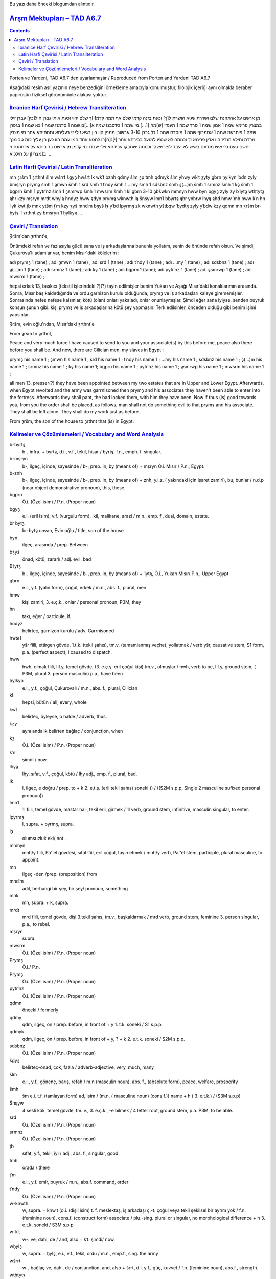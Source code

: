 .. title: Çukurovalılarla ilgili Mevzu - Arşm Mektupları - TAD A6.7
.. slug: cukurovalilarla-ilgili-mevzu-arsm-mektuplari-tad-a67
.. date: 2017-07-03 01:07:12 UTC+02:00
.. tags: Arşames, eski aramice, eski iran imparatorluğu, çeviri, harf çevirisi, eski metinler
.. category: eski-metinler
.. link: 
.. description: 
.. type: text

Bu yazı daha önceki blogumdan alıntıdır.

################################
`Arşm Mektupları – TAD A6.7`_ 
################################


.. contents::


Porten ve Yardeni, TAD A6.7'den uyarlanmıştır / Reproduced from Porten and Yardeni TAD A6.7

Aşağıdaki resim asıl yazının neye benzediğini örnekleme amacıyla konulmuştur, filolojik içeriği aynı olmakla beraber papirüsün fiziksel görünümüyle alakası yoktur.

.. image:: /images/cukurova_arsames/TAD_A67_illustration.png

`İbranice Harf Çevirisi / Hebrew Transliteration`_
---------------------------------------------------

מן ארשם על ארתהנת שלם ושררת שגיא הושרת ל[ך] וכעת בזנה קדמי שלם
אף תמה קדמ[י]ך שלם יהוי וכעת איתי גברן חיל[כין] עבדן זילי במצרין
פרימא שמה 1 אמון שמה 1 סרד שמה 1 תענדי [ש]מה [1...] מי שמה 1 סדסבנז שמה
א[...]ם שמה 1 סרמנז שמה 1 כא שמה 1 בגפרן שמה 1 פיתרענז שמה 1 אסמרוף
שמה 1 מוסרם שמה 1 כל גברן 3-10 אבשוכן ממנין הוו בין בגיא זילי זי
בעליתא ותחתיתא אחר כזי מצרין מרדת וחילא הנדיז הוו אדין
פרימא זך וכנותה לא שנציו למנעל בבירתא אחר [י]נ[ח]רו לחטא אחד המו
עמה הוו כען הן עליך כות טב מנך יתשם טעם כזי איש מנדעם באיש לא
יעבד לפירמא זך וכנותה ישתבקו עבידתא זילי יעבדו כזי קדמן
מן ארשם בר ביתא על ארתהנת זי ב[מצרי]ן
על חילכיא
...

`Latin Harfi Çevirisi / Latin Transliteration`_
--------------------------------------------------


mn ȝršm ʿl ȝrthnt šlm wšrrt šgyȝ hwšrt lk wkʿt bznh qdmy šlm
ȝp tmh qdmyk šlm yhwy wkʿt ȝyty gbrn ḥylkyn ʿbdn zyly bmṣryn
prymȝ šmh 1 ȝmwn šmh 1 srd šmh 1 tʿndy šmh 1... my šmh 1 sdsbnz šmh
ȝ(...)m šmh 1 srmnz šmh 1 kȝ šmh 1 bgprn šmh 1 pytrʿnz šmh 1 ȝsmrwp
šmh 1 mwsrm šmh 1 kl gbrn 3-10 ȝbšwkn mmnyn hww byn bgyȝ zyly zy
bʿlytȝ wtḥtytȝ ȝḥr kzy mṣryn mrdt wḥylȝ hndyz hww ȝdyn
prymȝ wknwth lȝ šnṣyw lmnʿl bbyrtȝ ȝḥr ynḥrw lḥyȝ ȝḥd hmw
ʿmh hww kʿn hn ʿlyk kwt ṭb mnk ytšm ṭʿm kzy ȝyš mndʿm bȝyš lȝ
yʿbd lpyrmȝ zk wknwth yštbqw ʿbydtȝ zyly yʿbdw kzy qdmn
mn ȝršm br-bytȝ ʿl ȝrthnt zy bmṣryn
ʿl ḥylkyȝ
…

`Çeviri / Translation`_
-------------------------

Ȝršm'dan ȝrthnt'e,

Önümdeki refah ve fazlasıyla gücü sana ve iş arkadaşlarına bununla yollatım, senin de önünde refah olsun. Ve şimdi, Çukurova'lı adamlar var, benim Mısır'daki kölelerim :

adı prymȝ 1 (tane) ; adı ȝmwn 1 (tane) ; adı srd 1 (tane) ; adı tʿndy 1 (tane) ; adı ...my 1 (tane) ; adı sdsbnz 1 (tane) ; adı ȝ(...)m 1 (tane) ; adı srmnz 1 (tane) ; adı kȝ 1 (tane) ; adı bgprn 1 (tane); adı pytrʿnz 1 (tane) ; adı ȝsmrwp 1 (tane) ; adı mwsrm 1 (tane) ;

hepsi erkek 13, baskıcı [tekstil işlerindeki ?](?) tayin edilmişler benim Yukarı ve Aşağı Mısır'daki konaklarımın arasında.
Sonra, Mısır baş kaldırdığında ve ordu garnizon kurulu olduğunda, prymȝ ve iş arkadaşları kaleye girememişler.
Sonrasında nefes nefese kalsınlar, kötü (olan) onları yakaladı, onlar onunlaymışlar.
Şimdi eğer sana iyiyse, senden buyruk konsun şunun gibi: kişi prymȝ ve iş arkadaşlarına kötü şey yapmasın.
Terk edilsinler, önceden olduğu gibi benim işimi yapsınlar.

Ȝršm, evin oğlu'ndan, Mısır'daki ȝrthnt'e

From ȝršm to ȝrthnt,

Peace and very much force I have caused to send to you and your associate(s) by this before me, peace also there before you shall be. And now, there are Cilician men, my slaves in Egypt :

prymȝ his name 1 ; ȝmwn his name 1 ; srd his name 1 ; tʿndy his name 1 ; ...my his name 1 ; sdsbnz his name 1 ; ȝ(...)m his name 1 ; srmnz his name 1 ; kȝ his name 1; bgprn his name  1 ; pytrʿnz his name 1 ; ȝsmrwp his name 1 ; mwsrm his name 1 ;

all men 13, presser(?) they have been appointed between my two estates that are in Upper and Lower Egypt.
Afterwards, when Egypt revolted and the army was garrnisoned then prymȝ and his associates they haven't been able to enter into the fortress.
Afterwards they shall pant, the bad locked them, with him they have been.
Now if thus (is) good towards you, from you the order shall be placed, as follows, man shall not do something evil to that prymȝ and his associate.
They shall be left alone.
They shall do my work just as before.


From ȝršm, the son of the house to ȝrthnt that (is) in Egypt.

`Kelimeler ve Çözümlemeleri / Vocabulary and Word Analysis`_
-----------------------------------------------------------------


b-byrtȝ
    b-, infra. + byrtȝ, d.i., v.f., tekil, hisar / byrtȝ, f.n., emph. f. singular.

b-mṣryn
    b-, ilgeç, içinde, sayesinde / b-, prep. in, by (means of) + mṣryn Ö.i. Mısır / P.n., Egypt.
b-znh
    b-, ilgeç, içinde, sayesinde / b-, prep. in, by (means of) + znh, y.i.z. ( yakındaki için işaret zamiri), bu, bunlar / n.d.p (near object demonstrative pronoun), this, these.
bgprn
    Ö.i. (Özel isim) / P.n. (Proper noun)
bgyȝ
    e.i. (eril isim), v.f. (vurgulu form), ikil, malikane, arazi / m.n., emp. f., dual, domain, estate.
br bytȝ
    br-bytȝ unvan, Evin oğlu / title, son of the house
byn
    ilgeç, arasında / prep. Between
bȝyš
    önad, kötü, zararlı / adj. evil, bad
Bʿlytȝ
    b-, ilgeç, içinde, sayesinde / b-, prep. in, by (means of) + ʿlytȝ, Ö.i., Yukarı Mısır/ P.n., Upper Egypt
gbrn
    e.i., y.f. (yalın form), çoğul, erkek / m.n., abs. f., plural, men
hmw
    kişi zamiri, 3. e.ç.k., onlar / personal pronoun, P3M, they
hn
    takı, eğer / particule, if.
hndyz
    belirteç, garnizon kurulu / adv. Garrnisoned
hwšrt
    yšr fiili, ettirgen gövde, 1.t.k. (tekil şahıs), tm.v. (tamamlanmış veçhe), yollatmak / verb yšr, causative stem, S1 form, p.a. (perfect aspect), I caused to dispatch.
hww
    hwh, olmak fiili, III.y, temel gövde, (3. e.ç.ş. eril çoğul kişi) tm.v., olmuşlar / hwh, verb to be, III.y, ground stem, ( P3M, plural 3. person masculin) p.a., have been
ḥylkyn
    e.i., y.f., çoğul, Çukurovalı / m.n., abs. f., plural, Cilician
kl
    hepsi, bütün / all, every, whole
kwt
    belirteç, öyleyse, o halde / adverb, thus.
kzy
    aynı andalık belirten bağlaç / conjunction, when
kȝ
    Ö.i. (Özel isim) / P.n. (Proper noun)
kʿn
    şimdi / now.
lḥyȝ
    lḥy, sıfat, v.f., çoğul, kötü / lḥy adj., emp. f., plural, bad.
lk
    l, ilgeç, e doğru / prep. to + k 2. e.t.ş. (eril tekil şahıs) soneki )) / ((S2M s.p.p, Single 2 masculine sufixed personal pronoun))
lmnʿl
    ʿll fiili, temel gövde, mastar hali, tekil eril, girmek / ʿll verb, ground stem, infinitive, masculin singular, to enter.
lpyrmȝ
    l, supra. + pyrmȝ, supra.
lȝ
    olumsuzluk eki/ not .
mmnyn
    mnh/y fiili, Pa''el gövdesi, sıfat-fiil, eril çoğul, tayin etmek / mnh/y verb, Pa''el stem, participle, plural masculine, to appoint.
mn
    ilgeç -den /prep. (preposition) from
mndʿm
    adıl, herhangi bir şey, bir şey/ pronoun, something
mnk
    mn, supra. + k, supra.
mrdt
    mrd fiili, temel gövde, dişi 3.tekil şahıs, tm.v., başkaldırmak / mrd verb, ground stem, feminine 3. person singular, p.a., to rebel.
mṣryn
    supra.
mwsrm
    Ö.i. (Özel isim) / P.n. (Proper noun)
Prymȝ
    Ö.i./ P.n.
Prymȝ
    Ö.i. (Özel isim) / P.n. (Proper noun)
pytrʿnz
    Ö.i. (Özel isim) / P.n. (Proper noun)
qdmn
    önceki / formerly
qdmy
    qdm, ilgeç, ön / prep. before, in front of + y 1. t.k. soneki / S1 s.p.p 
qdmyk
    qdm, ilgeç, ön / prep. before, in front of + y, ? + k 2. e.t.k. soneki / S2M s.p.p.
sdsbnz
    Ö.i. (Özel isim) / P.n. (Proper noun)
šgyȝ
    belirteç-önad, çok, fazla / adverb-adjective, very, much, many
šlm
    e.i., y.f., gönenç, barış, refah / m.n (masculin noun), abs. f., (absolute form), peace, welfare, prosperity
šmh
    šm e.i. t.f. (tamlayan form) ad, isim / (m.n. ( masculine noun) (cons.f.)) name + h ( 3. e.t.k.) / (S3M s.p.p)
Šnṣyw
    4 sesli kök, temel gövde, tm. v., 3. e.ç.k., -e bilmek / 4 letter root, ground stem, p.a. P3M, to be able.
srd
    Ö.i. (Özel isim) / P.n. (Proper noun)
srmnz
    Ö.i. (Özel isim) / P.n. (Proper noun)
ṭb
    sıfat, y.f., tekil, iyi / adj., abs. f., singular, good.
tmh
    orada / there
ṭʿm
    e.i., y.f. emir, buyruk / m.n., abs.f. command, order
tʿndy
    Ö.i. (Özel isim) / P.n. (Proper noun)
w-knwth
    w, supra. + knw.t (d.i. (dişil isim) t. f. meslektaş, iş arkadaşı ç.-t. çoğul veya tekil şekilsel bir ayrım yok / f.n. (feminine noun), cons.f. (construct form) associate   / plu.-sing. plural or singular, no morphological difference + h 3. e.t.k. soneki / S3M s.p.p
w-kʿt
    w-: ve, dahi, de / and, also + kʿt: şimdi/ now.
wḥylȝ
    w, supra. + ḥylȝ, e.i., v.f., tekil, ordu / m.n., emp.f., sing. the army
wšrrt
    w-, bağlaç ve, dahi, de / conjunction, and, also + šrrt, d.i. y.f., güç, kuvvet / f.n. (feminine noun), abs.f., strength.
wtḥtytȝ
    w, supra. / tḥtytȝ, Ö.i., Aşağı Mısır / P.n., Lower Egypt
yhwy
    hwh fiili, temel gövde, 3.t.k. g.-e. kipi (gereklilik-emir kipi), olmak / hwh, to be, ground stem,  S3M, j.m. (jussive mood)
ynḥrw
    nḥr fiili, temel gövde, g.-e. kipi, 3. e.ç.k., solumak, burnundan çekmek / nḥr verb, ground stem, P3M, j.m., snort, pant.
yštbqw
    temel gövde dönüşlü yapı (tG), 3. e.ç.ş. tmm.v. terk etmek / external passive ground stem, imp. a. P3M, leave
ytšm
    temel gövde dönüşlü yapı (tG), 3. e.t.ş. tmm.v., koymak, yerleştirmek / external passive ground stem, imp. a. S3M, set, place
yʿbdw
    ʿbd, yapmak fiili, temel gövde 3.ç.ş. g.-e. kipi (gereklilik-emir kipi) / ʿbd, to make, ground stem,  P3M, j.m. (jussive mood)
zk
    u.i.z. (uzaktaki için işaret zamiri) o / (f.d.p. far object demonstrative pronoun) that, those
zyly
    zy (i.z. (ilgi zamiri) ki o / (r.p.) relative pronoun, that, who, which + l, ilgeç, e doğru / prep. to + y, 1. t.k. soneki / S1, s.p.p
ȝbšwkn
    e.i., y.f., kaçak/baskıcı (anlam belirsiz) / m.n., abs.f., presser/deserter( uncertain meaning)
ȝdyn
    bağlaç/belirteç, sonrasında/ conjunction/adverb, then, at that time.
ȝḥd
    ȝḥd fiili, temel gövde, tm.v., 3. e.t.ş., kitlemek, yakalamak, almak / ȝḥd verb, ground stem, p.a., 3SM.
ȝḥr
    ilgeç, sonra /prep. Then, afterwards.
ȝmwn
    Ö.i. (Özel isim) / P.n. (Proper noun)
ȝp
    bağlaç, de, dahi / conjunction, also.
ȝršm
    Ö.i. / P.n.
ȝrthnt
    Ö.i. / P.n.
ȝsmrwp
    Ö.i. (Özel isim) / P.n. (Proper noun)
ȝyš
    e.i., y.f. erkek, kişi / m.n., abs.f. command, man, person
ȝyty
    varlık belirten takı / particle of existence, there is/are
ʿbdn
    e.i., y.f., çoğul, köle /m.n., abs. f., plural, slave
ʿbydtȝ
    d.i. v.f., iş, hizmet/ f.n. emp. f., service, work
ʿl-
    ilgeç, -e, üstünde / prep., on, toward, upon
ʿlyk
    ʿl, ilgeç, -e, üstünde / prep., on, toward, upon + y, ? + k, supra.
ʿmh
    ʿm, ilgeç, ile / prep. With + h, supra.
